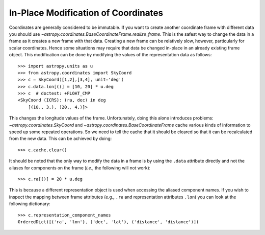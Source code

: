 In-Place Modification of Coordinates
************************************

Coordinates are generally considered to be immutable. If you want to create
another coordinate frame with different data you should use
`~astropy.coordinates.BaseCoordinateFrame.realize_frame`. This is the safest
way to change the data in a frame as it creates a new frame with that data.
Creating a new frame can be relatively slow, however, particularly for scalar
coordinates. Hence some situations may require that data be changed in-place in
an already existing frame object. This modification can be done by
modifying the values of the representation data as follows::

    >>> import astropy.units as u
    >>> from astropy.coordinates import SkyCoord
    >>> c = SkyCoord([1,2],[3,4], unit='deg')
    >>> c.data.lon[()] = [10, 20] * u.deg
    >>> c  # doctest: +FLOAT_CMP
    <SkyCoord (ICRS): (ra, dec) in deg
        [(10., 3.), (20., 4.)]>


This changes the longitude values of the frame. Unfortunately, doing this alone
introduces problems: `~astropy.coordinates.SkyCoord` and
`~astropy.coordinates.BaseCoordinateFrame` cache various kinds of information to
speed up some repeated operations. So we need to tell the cache that it should
be cleared so that it can be recalculated from the new data. This can be
achieved by doing::

    >>> c.cache.clear()

It should be noted that the only way to modify the data in a frame is by using
the ``.data`` attribute directly and not the aliases for components on the
frame (*i.e.*, the following will not work)::

    >>> c.ra[()] = 20 * u.deg

This is because a different representation object is used when accessing the
aliased component names. If you wish to inspect the mapping between frame
attributes (e.g., ``.ra`` and representation attributes ``.lon``) you can look
at the following dictionary::

    >>> c.representation_component_names
    OrderedDict([('ra', 'lon'), ('dec', 'lat'), ('distance', 'distance')])
